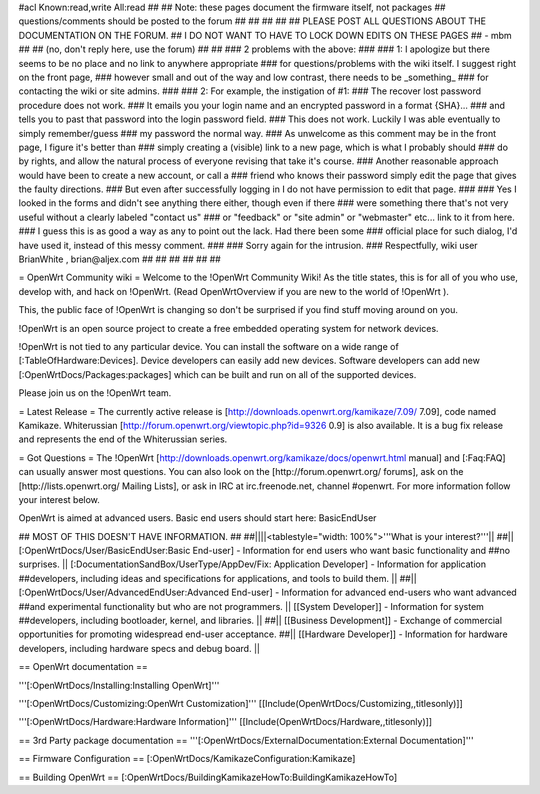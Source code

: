 #acl Known:read,write All:read
##
## Note: these pages document the firmware itself, not packages
##       questions/comments should be posted to the forum
##
##
##
##
## PLEASE POST ALL QUESTIONS ABOUT THE DOCUMENTATION ON THE FORUM.
## I DO NOT WANT TO HAVE TO LOCK DOWN EDITS ON THESE PAGES
## - mbm
##
## (no, don't reply here, use the forum)
##
##
### 2 problems with the above:
### 
### 1: I apologize but there seems to be no place and no link to anywhere appropriate
### for questions/problems with the wiki itself. I suggest right on the front page,
### however small and out of the way and low contrast, there needs to be _something_
### for contacting the wiki or site admins.
###
### 2: For example, the instigation of #1:
### The recover lost password procedure does not work.
### It emails you your login name and an encrypted password in a format {SHA}...
### and tells you to past that password into the login password field.
### This does not work. Luckily I was able eventually to simply remember/guess
### my password the normal way.
### As unwelcome as this comment may be in the front page, I figure it's better than
### simply creating a (visible) link to a new page, which is what I probably should
### do by rights, and allow the natural process of everyone revising that take it's course.
### Another reasonable approach would have been to create a new account, or call a
### friend who knows their password simply edit the page that gives the faulty directions.
### But even after successfully logging in I do not have permission to edit that page.
###
### Yes I looked in the forms and didn't see anything there either, though even if there
### were something there that's not very useful without a clearly labeled "contact us"
### or "feedback" or "site admin" or "webmaster" etc... link to it from here.
### I guess this is as good a way as any to point out the lack. Had there been some
### official place for such dialog, I'd have used it, instead of this messy comment.
###
### Sorry again for the intrusion.
### Respectfully, wiki user BrianWhite , brian@aljex.com
##
##
##
##
##
##

= OpenWrt Community wiki =
Welcome to the !OpenWrt Community Wiki!  As the title states, this is for all of you who use, develop with, and hack on !OpenWrt. (Read OpenWrtOverview if you are new to the world of !OpenWrt ).

This, the public face of !OpenWrt is changing so don't be surprised if you find stuff moving around on you.

!OpenWrt is an open source project to create a free embedded operating system for network devices.

!OpenWrt is not tied to any particular device.  You can install the software on a wide range of [:TableOfHardware:Devices].  Device developers can easily add new devices.  Software developers can add new [:OpenWrtDocs/Packages:packages] which can be built and run on all of the supported devices.

Please join us on the !OpenWrt team.

= Latest Release =
The currently active release is [http://downloads.openwrt.org/kamikaze/7.09/ 7.09], code named Kamikaze. Whiterussian [http://forum.openwrt.org/viewtopic.php?id=9326 0.9] is also available. It is a bug fix release and represents the end of the Whiterussian series.

= Got Questions =
The !OpenWrt   [http://downloads.openwrt.org/kamikaze/docs/openwrt.html manual] and [:Faq:FAQ] can usually answer most questions. You can also look on the [http://forum.openwrt.org/ forums], ask on the [http://lists.openwrt.org/ Mailing Lists], or ask in IRC at irc.freenode.net, channel #openwrt.  For more information follow your interest below.

OpenWrt is aimed at advanced users.  Basic end users should start here: BasicEndUser

## MOST OF THIS DOESN'T HAVE INFORMATION.
##
##||||<tablestyle="width: 100%">'''What is your interest?'''||
##|| [:OpenWrtDocs/User/BasicEndUser:Basic End-user] - Information for end users who want basic functionality and ##no surprises. || [:DocumentationSandBox/UserType/AppDev/Fix: Application Developer] - Information for application ##developers, including ideas and specifications for applications, and tools to build them. ||
##|| [:OpenWrtDocs/User/AdvancedEndUser:Advanced End-user] - Information for advanced end-users who want advanced ##and experimental functionality but who are not programmers. || [[System Developer]] - Information for system ##developers, including bootloader, kernel, and libraries. ||
##|| [[Business Development]] - Exchange of commercial opportunities for promoting widespread end-user acceptance. ##||  [[Hardware Developer]] - Information for hardware developers, including hardware specs and debug board. ||

== OpenWrt documentation ==

'''[:OpenWrtDocs/Installing:Installing OpenWrt]'''

'''[:OpenWrtDocs/Customizing:OpenWrt Customization]''' [[Include(OpenWrtDocs/Customizing,,titlesonly)]]

'''[:OpenWrtDocs/Hardware:Hardware Information]''' [[Include(OpenWrtDocs/Hardware,,titlesonly)]]

== 3rd Party package documentation ==
'''[:OpenWrtDocs/ExternalDocumentation:External Documentation]'''

== Firmware Configuration ==
[:OpenWrtDocs/KamikazeConfiguration:Kamikaze]

== Building OpenWrt ==
[:OpenWrtDocs/BuildingKamikazeHowTo:BuildingKamikazeHowTo]

